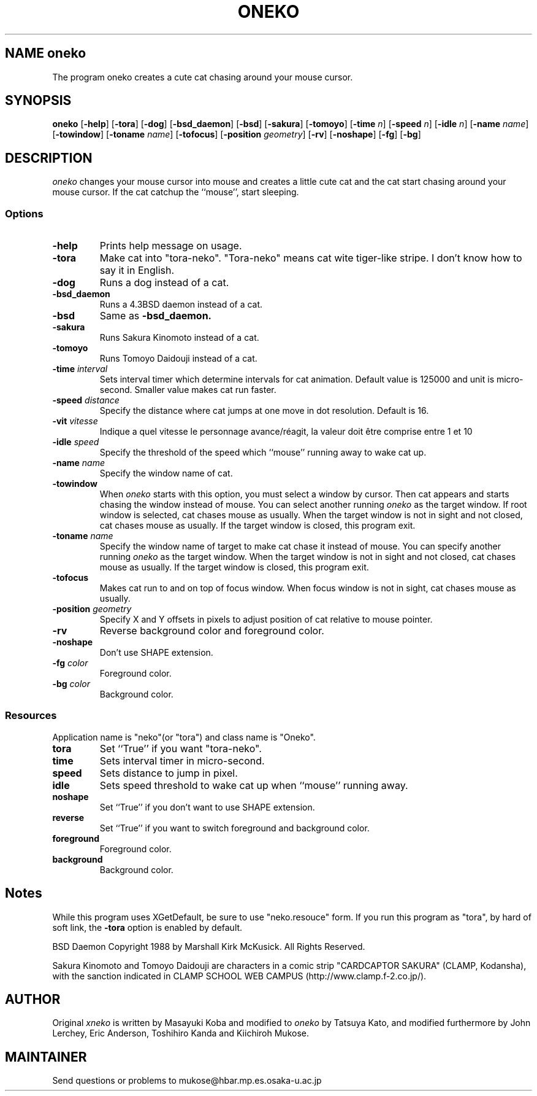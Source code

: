.TH ONEKO 6
.SH NAME oneko
The program oneko creates a cute cat chasing around your mouse cursor.
.SH SYNOPSIS
.B oneko
[\fB-help\fP] [\fB-tora\fP]
[\fB-dog\fP] [\fB-bsd_daemon\fP] [\fB-bsd\fP]
[\fB-sakura\fP] [\fB-tomoyo\fP]
[\fB-time\fP \fIn\fP] [\fB-speed\fP \fIn\fP] [\fB-idle\fP \fIn\fP]
[\fB-name\fP \fIname\fP] [\fB-towindow\fP] [\fB-toname\fP \fIname\fP]
[\fB-tofocus\fP]
[\fB-position\fP \fIgeometry\fP]
[\fB-rv\fP] [\fB-noshape\fP] [\fB-fg\fP] [\fB-bg\fP]
.SH DESCRIPTION
.I oneko
changes your mouse cursor into mouse and creates a little cute cat and the
cat start chasing around your mouse cursor.  If the cat catchup the ``mouse'',
start sleeping.
.SS Options
.TP
.B -help
Prints help message on usage.
.TP
.B -tora
Make cat into "tora-neko".  "Tora-neko" means cat wite tiger-like stripe.
I don't know how to say it in English.
.TP
.B -dog
Runs a dog instead of a cat.
.TP
.B -bsd_daemon
Runs a 4.3BSD daemon instead of a cat.
.TP
.B -bsd
Same as
.B -bsd_daemon.
.TP
.B -sakura
Runs Sakura Kinomoto instead of a cat.
.TP
.B -tomoyo
Runs Tomoyo Daidouji instead of a cat.
.TP
.BI \-time " interval"
Sets interval timer which determine intervals for cat animation.
Default value is 125000 and unit is micro-second.  Smaller value makes cat
run faster.
.TP
.BI \-speed " distance"
Specify the distance where cat jumps at one move in dot resolution.
Default is 16.
.TP
.BI \-vit  " vitesse"
Indique a quel vitesse le personnage avance/réagit, la valeur doit être comprise entre 1 et 10
.TP
.BI \-idle " speed"
Specify the threshold of the speed which ``mouse'' running away
to wake cat up.
.TP
.BI \-name " name"
Specify the window name of cat.
.TP
.B -towindow
When
.I oneko
starts with this option, you must select a window by cursor.
Then cat appears and starts chasing the window instead of mouse.
You can select another running
.I oneko
as the target window.
If root window is selected, cat chases mouse as usually.
When the target window is not in sight and not closed, cat chases
mouse as usually.
If the target window is closed, this program exit.
.TP
.BI \-toname " name"
Specify the window name of target to make cat chase it instead of
mouse.
You can specify another running
.I oneko
as the target window.
When the target window is not in sight and not closed, cat chases
mouse as usually.
If the target window is closed, this program exit.
.TP
.B -tofocus
Makes cat run to and on top of focus window.
When focus window is not in sight, cat chases mouse as usually.
.TP
.BI \-position " geometry"
Specify X and Y offsets in pixels to adjust position of cat relative
to mouse pointer.
.TP
.B -rv
Reverse background color and foreground color.
.TP
.B -noshape
Don't use SHAPE extension.
.TP
.BI \-fg " color"
Foreground color.
.TP
.BI \-bg " color"
Background color.
.SS Resources
Application name is "neko"(or "tora") and class name is "Oneko".
.TP
.B tora
Set ``True'' if you want "tora-neko".
.TP
.B time
Sets interval timer in micro-second.
.TP
.B speed
Sets distance to jump in pixel.
.TP
.B idle
Sets speed threshold to wake cat up when ``mouse'' running away.
.TP
.B noshape
Set ``True'' if you don't want to use SHAPE extension.
.TP
.B reverse
Set ``True'' if you want to switch foreground and background color.
.TP
.B foreground
Foreground color.
.TP
.B background
Background color.
.SH Notes
While this program uses XGetDefault, be sure to use "neko.resouce" form.
If you run this program as "tora", by hard of soft link, the \fB-tora\fP
option is enabled by default.
.PP
BSD Daemon Copyright 1988 by Marshall Kirk McKusick. All Rights Reserved.
.PP
Sakura Kinomoto and Tomoyo Daidouji are characters in a comic strip
"CARDCAPTOR SAKURA" (CLAMP, Kodansha), with the sanction indicated in
CLAMP SCHOOL WEB CAMPUS (http://www.clamp.f-2.co.jp/).
.SH AUTHOR
Original
.I xneko
is written by Masayuki Koba and modified to 
.I oneko
by Tatsuya Kato, and modified furthermore by John Lerchey, Eric
Anderson, Toshihiro Kanda and Kiichiroh Mukose.
.SH MAINTAINER
Send questions or problems to mukose@hbar.mp.es.osaka-u.ac.jp
